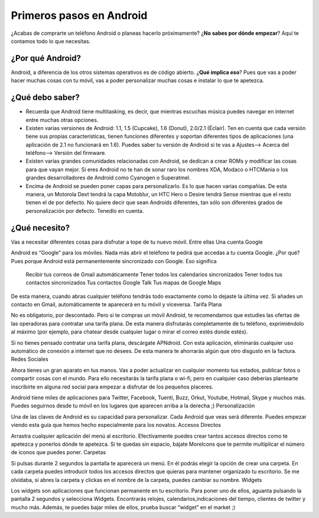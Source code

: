 =========================
Primeros pasos en Android
=========================

¿Acabas de comprarte un teléfono Android o planeas hacerlo próximamente? ¿**No sabes por dónde empezar**? Aquí te contamos todo lo que necesitas.

¿Por qué Android?
=================

Android, a diferencia de los otros sistemas operativos es de código abierto. ¿**Qué implica eso**? Pues que vas a poder hacer muchas cosas con tu móvil, vas a poder personalizar muchas cosas e instalar lo que te apetezca.


¿Qué debo saber?
================

* Recuerda que Android tiene multitasking, es decir, que mientras escuchas música puedes navegar en internet entre muchas otras opciones.
* Existen varias versiones de Android: 1.1, 1.5 (Cupcake), 1.6 (Donut), 2.0/2.1 (Éclair). Ten en cuenta que cada versión tiene sus propias características, tienen funciones diferentes y soportan diferentes tipos de aplicaciones (una aplicación de 2.1 no funcionará en 1.6). Puedes saber tu versión de Android si te vas a Ajustes—> Acerca del teléfono—> Versión del firmware.
* Existen varias grandes comunidades relacionadas con Android, se dedican a crear ROMs y modificar las cosas para que vayan mejor. Si eres Android no te han de sonar raro los nombres XDA, Modaco o HTCMania o los grandes desarrolladores de Android como Cyanogen o Superatmel.
* Encima de Android se pueden poner capas para personalizarlo. Es lo que hacen varias compañías. De esta manera, un Motorola Dext tendrá la capa Motoblur, un HTC Hero o Desire tendrá Sense mientras que el resto tienen el de por defecto. No quiere decir que sean Androids diferentes, tan sólo son diferentes grados de personalización por defecto. Tenedlo en cuenta.


¿Qué necesito?
==============

Vas a necesitar diferentes cosas para disfrutar a tope de tu nuevo móvil. Entre ellas
Una cuenta Google

Android es “Google” para los móviles. Nada más abrir el teléfono te pedirá que accedas a tu cuenta Google. ¿Por qué? Pues porque Android está permanentemente sincronizado con Google. Eso significa

    Recibir tus correos de Gmail automáticamente
    Tener todos los calendarios sincronizados
    Tener todos tus contactos sincronizados
    Tus contactos Google Talk
    Tus mapas de Google Maps

De esta manera, cuando abras cualquier teléfono tendrás todo exactamente como lo dejaste la última vez. Si añades un contacto en Gmail, automáticamente te aparecerá en tu móvil y viceversa.
Tarifa Plana

No es obligatorio, por descontado. Pero si te compras un móvil Android, te recomendamos que estudies las ofertas de las operadoras para contratar una tarifa plana. De esta manera disfrutarás completamente de tu teléfono, exprimiéndolo al máximo (por ejemplo, para chatear desde cualquier lugar o mirar el correo estés donde estés).

Si no tienes pensado contratar una tarifa plana, descárgate APNdroid. Con esta aplicación, eliminarás cualquier uso automático de conexión a internet que no desees. De esta manera te ahorrarás algún que otro disgusto en la factura.
Redes Sociales

Ahora tienes un gran aparato en tus manos. Vas a poder actualizar en cualquier momento tus estados, publicar fotos o compartir cosas con el mundo. Para ello necesitarás la tarifa plana o wi-fi, pero en cualquier caso deberías plantearte inscribirte en alguna red social para empezar a disfrutar de los pequeños placeres.

Android tiene miles de aplicaciones para Twitter, Facebook, Tuenti, Buzz, Orkut, Youtube, Hotmail, Skype y muchos más. Puedes seguirnos desde tu móvil en los lugares que aparecen arriba a la derecha ;)
Personalización

Una de las claves de Android es su capacidad para personalizar. Cada Android que veas será diferente. Puedes empezar viendo esta guía que hemos hecho especialmente para los novatos.
Accesos Directos

Arrastra cualquier aplicación del menú al escritorio. Efectivamente puedes crear tantos accesos directos como te apetezca y ponerlos dónde te apetezca. Si te quedas sin espacio, bájate MoreIcons que te permite multiplicar el número de iconos que puedes poner.
Carpetas

Si pulsas durante 2 segundos la pantalla te aparecerá un menú. En él podrás elegir la opción de crear una carpeta. En cada carpeta puedes introducir todos los accesos directos que quieras para mantener organizado tu escritorio. Se me olvidaba, si abres la carpeta y clickas en el nombre de la carpeta, puedes cambiar su nombre.
Widgets

Los widgets son aplicaciones que funcionan permanente en tu escritorio. Para poner uno de ellos, aguanta pulsando la pantalla 2 segundos y selecciona Widgets. Encontrarás relojes, calendarios,indicaciones del tiempo, clientes de twitter y mucho más. Además, te puedes bajar miles de ellos, prueba buscar “widget” en el market ;)

